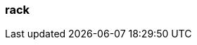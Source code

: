 === rack
:term-name: rack
:hover-text: A failure zone that has one or more Redpanda brokers assigned to it.